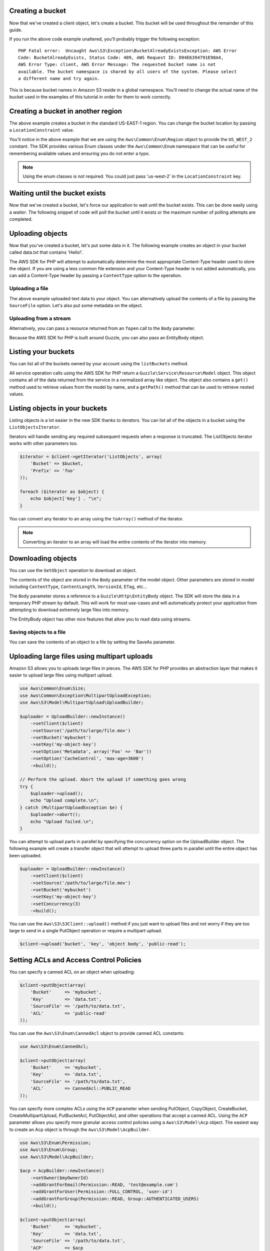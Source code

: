 .. service:: S3

Creating a bucket
-----------------

Now that we've created a client object, let's create a bucket. This bucket will be used throughout the remainder of this
guide.

.. example:: S3/Integration/S3_20060301_Test.php testBucketAlreadyExists

If you run the above code example unaltered, you'll probably trigger the following exception::

    PHP Fatal error:  Uncaught Aws\S3\Exception\BucketAlreadyExistsException: AWS Error
    Code: BucketAlreadyExists, Status Code: 409, AWS Request ID: D94E6394791E98A4,
    AWS Error Type: client, AWS Error Message: The requested bucket name is not
    available. The bucket namespace is shared by all users of the system. Please select
    a different name and try again.

This is because bucket names in Amazon S3 reside in a global namespace. You'll need to change the actual name of the
bucket used in the examples of this tutorial in order for them to work correctly.

Creating a bucket in another region
-----------------------------------

The above example creates a bucket in the standard US-EAST-1 region. You can change the bucket location by passing a
``LocationConstraint`` value.

.. example:: S3/Integration/S3_20060301_Test.php testCreateBucketInRegion

You'll notice in the above example that we are using the ``Aws\Common\Enum\Region`` object to provide the ``US_WEST_2``
constant. The SDK provides various Enum classes under the ``Aws\Common\Enum`` namespace that can be useful for
remembering available values and ensuring you do not enter a typo.

.. note::

    Using the enum classes is not required. You could just pass 'us-west-2' in the ``LocationConstraint`` key.

Waiting until the bucket exists
-------------------------------

Now that we've created a bucket, let's force our application to wait until the bucket exists. This can be done easily
using a *waiter*. The following snippet of code will poll the bucket until it exists or the maximum number of
polling attempts are completed.

.. example:: S3/Integration/S3_20060301_Test.php testWaitUntilBucketExists

Uploading objects
-----------------

Now that you've created a bucket, let's put some data in it. The following example creates an object in your bucket
called data.txt that contains 'Hello!'.

.. example:: S3/Integration/S3_20060301_Test.php testPutObject

The AWS SDK for PHP will attempt to automatically determine the most appropriate Content-Type header used to store the
object. If you are using a less common file extension and your Content-Type header is not added automatically, you can
add a Content-Type header by passing a ``ContentType`` option to the operation.

Uploading a file
~~~~~~~~~~~~~~~~

The above example uploaded text data to your object. You can alternatively upload the contents of a file by passing
the ``SourceFile`` option. Let's also put some metadata on the object.

.. example:: S3/Integration/S3_20060301_Test.php testPutObjectFromFile

Uploading from a stream
~~~~~~~~~~~~~~~~~~~~~~~

Alternatively, you can pass a resource returned from an ``fopen`` call to the ``Body`` parameter.

.. example:: S3/Integration/S3_20060301_Test.php testPutObjectFromStream

Because the AWS SDK for PHP is built around Guzzle, you can also pass an EntityBody object.

.. example:: S3/Integration/S3_20060301_Test.php testPutObjectFromEntityBody

Listing your buckets
--------------------

You can list all of the buckets owned by your account using the ``listBuckets`` method.

.. example:: S3/Integration/S3_20060301_Test.php testListBuckets

All service operation calls using the AWS SDK for PHP return a ``Guzzle\Service\Resource\Model`` object. This object
contains all of the data returned from the service in a normalized array like object. The object also contains a
``get()`` method used to retrieve values from the model by name, and a ``getPath()`` method that can be used to
retrieve nested values.

.. example:: S3/Integration/S3_20060301_Test.php testListBucketsWithGetPath

Listing objects in your buckets
-------------------------------

Listing objects is a lot easier in the new SDK thanks to *iterators*. You can list all of the objects in a bucket using
the ``ListObjectsIterator``.

.. example:: S3/Integration/S3_20060301_Test.php testListObjectsWithIterator

Iterators will handle sending any required subsequent requests when a response is truncated. The ListObjects iterator
works with other parameters too.

.. code-block:: php

    $iterator = $client->getIterator('ListObjects', array(
        'Bucket' => $bucket,
        'Prefix' => 'foo'
    ));

    foreach ($iterator as $object) {
        echo $object['Key'] . "\n";
    }

You can convert any iterator to an array using the ``toArray()`` method of the iterator.

.. note::

    Converting an iterator to an array will load the entire contents of the iterator into memory.

Downloading objects
-------------------

You can use the ``GetObject`` operation to download an object.

.. example:: S3/Integration/S3_20060301_Test.php testGetObject

The contents of the object are stored in the ``Body`` parameter of the model object. Other parameters are stored in
model including ``ContentType``, ``ContentLength``, ``VersionId``, ``ETag``, etc...

The ``Body`` parameter stores a reference to a ``Guzzle\Http\EntityBody`` object. The SDK will store the data in a
temporary PHP stream by default. This will work for most use-cases and will automatically protect your application from
attempting to download extremely large files into memory.

The EntityBody object has other nice features that allow you to read data using streams.

.. example:: S3/Integration/S3_20060301_Test.php testGetObjectUsingEntityBody

Saving objects to a file
~~~~~~~~~~~~~~~~~~~~~~~~

You can save the contents of an object to a file by setting the SaveAs parameter.

.. example:: S3/Integration/S3_20060301_Test.php testGetObjectWithSaveAs

Uploading large files using multipart uploads
---------------------------------------------

Amazon S3 allows you to uploads large files in pieces. The AWS SDK for PHP provides an abstraction layer that makes it
easier to upload large files using multipart upload.

.. code-block:: php

    use Aws\Common\Enum\Size;
    use Aws\Common\Exception\MultipartUploadException;
    use Aws\S3\Model\MultipartUpload\UploadBuilder;

    $uploader = UploadBuilder::newInstance()
        ->setClient($client)
        ->setSource('/path/to/large/file.mov')
        ->setBucket('mybucket')
        ->setKey('my-object-key')
        ->setOption('Metadata', array('Foo' => 'Bar'))
        ->setOption('CacheControl', 'max-age=3600')
        ->build();

    // Perform the upload. Abort the upload if something goes wrong
    try {
        $uploader->upload();
        echo "Upload complete.\n";
    } catch (MultipartUploadException $e) {
        $uploader->abort();
        echo "Upload failed.\n";
    }

You can attempt to upload parts in parallel by specifying the concurrency option on the UploadBuilder object. The
following example will create a transfer object that will attempt to upload three parts in parallel until the entire
object has been uploaded.

.. code-block:: php

    $uploader = UploadBuilder::newInstance()
        ->setClient($client)
        ->setSource('/path/to/large/file.mov')
        ->setBucket('mybucket')
        ->setKey('my-object-key')
        ->setConcurrency(3)
        ->build();

You can use the ``Aws\S3\S3Client::upload()`` method if you just want to upload files and not worry if they are too
large to send in a single PutObject operation or require a multipart upload.

.. code-block:: php

    $client->upload('bucket', 'key', 'object body', 'public-read');

Setting ACLs and Access Control Policies
----------------------------------------

You can specify a canned ACL on an object when uploading:

.. code-block:: php

    $client->putObject(array(
        'Bucket'     => 'mybucket',
        'Key'        => 'data.txt',
        'SourceFile' => '/path/to/data.txt',
        'ACL'        => 'public-read'
    ));

You can use the ``Aws\S3\Enum\CannedAcl`` object to provide canned ACL constants:

.. code-block:: php

    use Aws\S3\Enum\CannedAcl;

    $client->putObject(array(
        'Bucket'     => 'mybucket',
        'Key'        => 'data.txt',
        'SourceFile' => '/path/to/data.txt',
        'ACL'        => CannedAcl::PUBLIC_READ
    ));

You can specify more complex ACLs using the ``ACP`` parameter when sending PutObject, CopyObject, CreateBucket,
CreateMultipartUpload, PutBucketAcl, PutObjectAcl, and other operations that accept a canned ACL. Using the ``ACP``
parameter allows you specify more granular access control policies using a ``Aws\S3\Model\Acp`` object. The easiest
way to create an Acp object is through the ``Aws\S3\Model\AcpBuilder``.

.. code-block:: php

    use Aws\S3\Enum\Permission;
    use Aws\S3\Enum\Group;
    use Aws\S3\Model\AcpBuilder;

    $acp = AcpBuilder::newInstance()
        ->setOwner($myOwnerId)
        ->addGrantForEmail(Permission::READ, 'test@example.com')
        ->addGrantForUser(Permission::FULL_CONTROL, 'user-id')
        ->addGrantForGroup(Permission::READ, Group::AUTHENTICATED_USERS)
        ->build();

    $client->putObject(array(
        'Bucket'     => 'mybucket',
        'Key'        => 'data.txt',
        'SourceFile' => '/path/to/data.txt',
        'ACP'        => $acp
    ));

Creating a pre-signed URL
-------------------------

You can authenticate certain types of requests by passing the required information as query-string parameters instead
of using the Authorization HTTP header. This is useful for enabling direct third-party browser access to your private
Amazon S3 data, without proxying the request. The idea is to construct a "pre-signed" request and encode it as a URL
that an end-user's browser can retrieve. Additionally, you can limit a pre-signed request by specifying an expiration
time.

The most common scenario is creating a pre-signed URL to GET an object. The easiest way to do this is to use the
``getObjectUrl`` method of the Amazon S3 client. This same method can also be used to get an unsigned URL of a public
S3 object.

.. example:: S3/Integration/S3_20060301_Test.php testGetObjectUrl

You can also create pre-signed URLs for any Amazon S3 operation using the ``getCommand`` method for creating a Guzzle
command object and then calling the ``createPresignedUrl()`` method on the command.

.. example:: S3/Integration/S3_20060301_Test.php testCreatePresignedUrlFromCommand

If you need more flexibility in creating your pre-signed URL, then you can create a pre-signed URL for a completely
custom ``Guzzle\Http\Message\RequestInterface`` object. You can use the ``get()``, ``post()``, ``head()``, ``put()``,
and ``delete()`` methods of a client object to easily create a Guzzle request object.

.. example:: S3/Integration/S3_20060301_Test.php testCreatePresignedUrl

Amazon S3 stream wrapper
------------------------

The Amazon S3 stream wrapper allows you to store and retrieve data from Amazon S3 using built-in PHP functions like
``file_get_contents``, ``fopen``, ``copy``, ``rename``, ``unlink``, ``mkdir``, ``rmdir``, etc.

See :doc:`feature-s3-stream-wrapper`.

Syncing data with Amazon S3
---------------------------

Uploading a directory to a bucket
~~~~~~~~~~~~~~~~~~~~~~~~~~~~~~~~~

Uploading a local directory to an Amazon S3 bucket is rather simple:

.. code-block:: php

    $client->uploadDirectory('/local/directory', 'my-bucket');

The ``uploadDirectory()`` method of a client will compare the contents of the local directory to the contents in the
Amazon S3 bucket and only transfer files that have changed. While iterating over the keys in the bucket and comparing
against the names of local files using a customizable filename to key converter, the changed files are added to an in
memory queue and uploaded concurrently. When the size of a file exceeds a customizable ``multipart_upload_size``
parameter, the uploader will automatically upload the file using a multipart upload.

Customizing the upload sync
^^^^^^^^^^^^^^^^^^^^^^^^^^^

The method signature of the `uploadDirectory()` method allows for the following arguments:

.. code-block:: php

    public function uploadDirectory($directory, $bucket, $keyPrefix = null, array $options = array())

By specifying ``$keyPrefix``, you can cause the uploaded objects to be placed under a virtual folder in the Amazon S3
bucket. For example, if the ``$bucket`` name is ``my-bucket`` and the ``$keyPrefix`` is 'testing/', then your files
will be uploaded to ``my-bucket`` under the ``testing/`` virtual folder:
``https://my-bucket.s3.amazonaws.com/testing/filename.txt``

The ``uploadDirectory()`` method also accepts an optional associative array of ``$options`` that can be used to further
control the transfer.

=========== ============================================================================================================
params      Array of parameters to use with each ``PutObject`` or ``CreateMultipartUpload`` operation performed during
            the transfer. For example, you can specify an ``ACL`` key to change the ACL of each uploaded object.
            See `PutObject <http://docs.aws.amazon.com/aws-sdk-php/latest/class-Aws.S3.S3Client.html#_putObject>`_
            for a list of available options.
base_dir    Base directory to remove from each object key. By default, the ``$directory`` passed into the
            ``uploadDirectory()`` method will be removed from each object key.
force       Set to true to upload every file, even if the file is already in Amazon S3 and has not changed.
concurrency Maximum number of parallel uploads (defaults to 5)
debug       Set to true to enable debug mode to print information about each upload. Setting this value to an ``fopen``
            resource will write the debug output to a stream rather than to ``STDOUT``.
=========== ============================================================================================================

In the following example, a local directory is uploaded with each object stored in the bucket using a ``public-read``
ACL, 20 requests are sent in parallel, and debug information is printed to standard output as each request is
transferred.

.. code-block:: php

    $dir = '/local/directory';
    $bucket = 'my-bucket';
    $keyPrefix = '';

    $client->uploadDirectory($dir, $bucket, $keyPrefix, array(
        'params'      => array('ACL' => 'public-read'),
        'concurrency' => 20,
        'debug'       => true
    ));

More control with the UploadSyncBuilder
^^^^^^^^^^^^^^^^^^^^^^^^^^^^^^^^^^^^^^^

The ``uploadDirectory()`` method is an abstraction layer over the much more powerful ``Aws\S3\Sync\UploadSyncBuilder``.
You can use an ``UploadSyncBuilder`` object directly if you need more control over the transfer. Using an
``UploadSyncBuilder`` allows for the following advanced features:

* Can upload only files that match a glob expression
* Can upload only files that match a regular expression
* Can specify a custom ``\Iterator`` object to use to yield files to an ``UploadSync`` object. This can be used, for
  example, to filter out which files are transferred even further using something like the
  `Symfony 2 Finder component <http://symfony.com/doc/master/components/finder.html>`_.
* Can specify the ``Aws\S3\Sync\FilenameConverterInterface`` objects used to convert Amazon S3 object names to local
  filenames and vice versa. This can be useful if you require files to be renamed in a specific way.

.. code-block:: php

    use Aws\S3\Sync\UploadSyncBuilder;

    UploadSyncBuilder::getInstance()
        ->setClient($client)
        ->setBucket('my-bucket')
        ->setAcl('public-read')
        ->uploadFromGlob('/path/to/file/*.php')
        ->build()
        ->transfer();

Downloading a bucket to a directory
~~~~~~~~~~~~~~~~~~~~~~~~~~~~~~~~~~~

You can download the objects stored in an Amazon S3 bucket using features similar to the ``uploadDirectory()`` method
and the ``UploadSyncBuilder``. You can download the entire contents of a bucket using the
``Aws\S3\S3Client::downloadBucket()`` method.

The following example will download all of the objects from ``my-bucket`` and store them in ``/local/directory``.
Object keys that are under virtual subfolders are converted into a nested directory structure when downloading the
objects. Any directories missing on the local filesystem will be created automatically.

.. code-block:: php

    $client->downloadBucket('/local/directory', 'my-bucket');

Customizing the download sync
^^^^^^^^^^^^^^^^^^^^^^^^^^^^^

The method signature of the ``downloadBucket()`` method allows for the following arguments:

.. code-block:: php

    public function downloadBucket($directory, $bucket, $keyPrefix = null, array $options = array())

By specifying ``$keyPrefix``, you can limit the downloaded objects to only keys that begin with the specified
``$keyPrefix``. This, for example, can be useful for downloading objects under a specific virtual directory.

The ``downloadBucket()`` method also accepts an optional associative array of ``$options`` that can be used to further
control the transfer.

=============== ============================================================================================================
params          Array of parameters to use with each ``GetObject`` operation performed during the transfer. See
                `GetObject <http://docs.aws.amazon.com/aws-sdk-php/latest/class-Aws.S3.S3Client.html#_getObject>`_
                for a list of available options.
base_dir        Base directory to remove from each object key when downloading. By default, the entire object key is
                used to determine the path to the file on the local filesystem.
force           Set to true to download every file, even if the file is already on the local filesystem and has not
                changed.
concurrency     Maximum number of parallel downloads (defaults to 10)
debug           Set to true to enable debug mode to print information about each download. Setting this value to an
                ``fopen`` resource will write the debug output to a stream rather than to ``STDOUT``.
allow_resumable Set to true to allow previously interrupted downloads to be resumed using a Range GET
=============== ============================================================================================================

More control with the DownloadSyncBuilder
^^^^^^^^^^^^^^^^^^^^^^^^^^^^^^^^^^^^^^^^^

The ``downloadBucket()`` method is an abstraction layer over the much more powerful
``Aws\S3\Sync\DownloadSyncBuilder``. You can use a ``DownloadSyncBuilder`` object directly if you need more control
over the transfer. Using the ``DownloadSyncBuilder`` allows for the following advanced features:

* Can download only files that match a regular expression
* Just like the ``UploadSyncBuilder``, you can specify a custom ``\Iterator`` object to use to yield files to a
  ``DownloadSync`` object.
* Can specify the ``Aws\S3\Sync\FilenameConverterInterface`` objects used to convert Amazon S3 object names to local
  filenames and vice versa.

.. code-block:: php

    use Aws\S3\Sync\DownloadSyncBuilder;

    DownloadSyncBuilder::getInstance()
        ->setClient($client)
        ->setDirectory('/path/to/directory')
        ->setBucket('my-bucket')
        ->setKeyPrefix('/under-prefix')
        ->allowResumableDownloads()
        ->build()
        ->transfer();

Cleaning up
-----------

Now that we've taken a tour of how you can use the Amazon S3 client, let's clean up any resources we may have created.

.. example:: S3/Integration/S3_20060301_Test.php testCleanUpBucket

.. apiref:: S3

